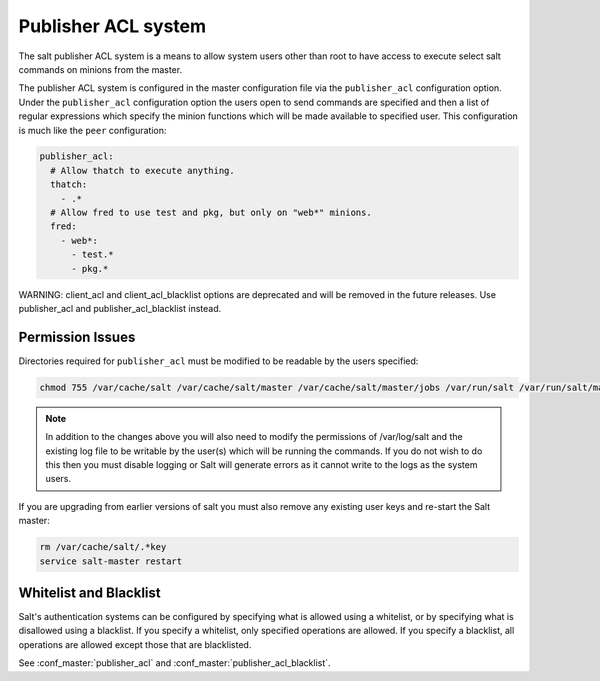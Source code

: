 .. _publisher-acl:

====================
Publisher ACL system
====================

The salt publisher ACL system is a means to allow system users other than root
to have access to execute select salt commands on minions from the master.

The publisher ACL system is configured in the master configuration file via the
``publisher_acl`` configuration option. Under the ``publisher_acl``
configuration option the users open to send commands are specified and then a
list of regular expressions which specify the minion functions which will be
made available to specified user. This configuration is much like the ``peer``
configuration:

.. code-block:: yaml

    publisher_acl:
      # Allow thatch to execute anything.
      thatch:
        - .*
      # Allow fred to use test and pkg, but only on "web*" minions.
      fred:
        - web*:
          - test.*
          - pkg.*

WARNING: client_acl and client_acl_blacklist options are deprecated and will be
removed in the future releases. Use publisher_acl and publisher_acl_blacklist
instead.

Permission Issues
-----------------
Directories required for ``publisher_acl`` must be modified to be readable by
the users specified:

.. code-block:: bash

    chmod 755 /var/cache/salt /var/cache/salt/master /var/cache/salt/master/jobs /var/run/salt /var/run/salt/master

.. note::

    In addition to the changes above you will also need to modify the
    permissions of /var/log/salt and the existing log file to be writable by
    the user(s) which will be running the commands. If you do not wish to do
    this then you must disable logging or Salt will generate errors as it
    cannot write to the logs as the system users.

If you are upgrading from earlier versions of salt you must also remove any
existing user keys and re-start the Salt master:

.. code-block:: bash

    rm /var/cache/salt/.*key
    service salt-master restart

Whitelist and Blacklist
-----------------------
Salt's authentication systems can be configured by specifying what is allowed
using a whitelist, or by specifying what is disallowed using a blacklist. If
you specify a whitelist, only specified operations are allowed. If you specify
a blacklist, all operations are allowed except those that are blacklisted.

See :conf_master:`publisher_acl` and :conf_master:`publisher_acl_blacklist`.
